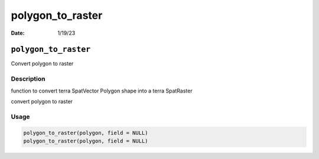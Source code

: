 =================
polygon_to_raster
=================

:Date: 1/19/23

``polygon_to_raster``
=====================

Convert polygon to raster

Description
-----------

function to convert terra SpatVector Polygon shape into a terra
SpatRaster

convert polygon to raster

Usage
-----

.. code:: r

   polygon_to_raster(polygon, field = NULL)
   polygon_to_raster(polygon, field = NULL)

